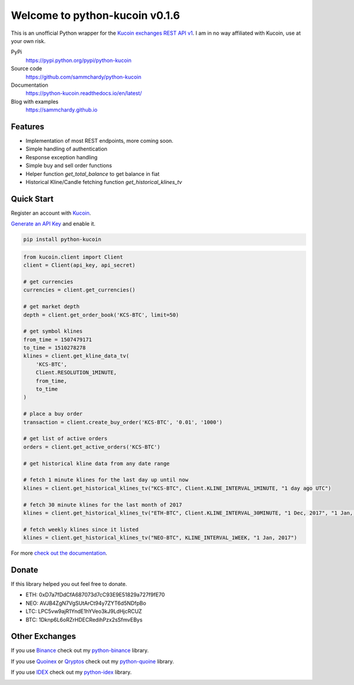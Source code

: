 ===============================
Welcome to python-kucoin v0.1.6
===============================

.. image:: https://img.shields.io/pypi/v/python-kucoin.svg
    :target: https://pypi.python.org/pypi/python-kucoin

.. image:: https://img.shields.io/pypi/l/python-kucoin.svg
    :target: https://pypi.python.org/pypi/python-kucoin

.. image:: https://img.shields.io/travis/sammchardy/python-kucoin.svg
    :target: https://travis-ci.org/sammchardy/python-kucoin

.. image:: https://img.shields.io/coveralls/sammchardy/python-kucoin.svg
    :target: https://coveralls.io/github/sammchardy/python-kucoin

.. image:: https://img.shields.io/pypi/wheel/python-kucoin.svg
    :target: https://pypi.python.org/pypi/python-kucoin

.. image:: https://img.shields.io/pypi/pyversions/python-kucoin.svg
    :target: https://pypi.python.org/pypi/python-kucoin

This is an unofficial Python wrapper for the `Kucoin exchanges REST API v1 <https://kucoinapidocs.docs.apiary.io/>`_. I am in no way affiliated with Kucoin, use at your own risk.

PyPi
  https://pypi.python.org/pypi/python-kucoin

Source code
  https://github.com/sammchardy/python-kucoin

Documentation
  https://python-kucoin.readthedocs.io/en/latest/

Blog with examples
  https://sammchardy.github.io


Features
--------

- Implementation of most REST endpoints, more coming soon.
- Simple handling of authentication
- Response exception handling
- Simple buy and sell order functions
- Helper function `get_total_balance` to get balance in fiat
- Historical Kline/Candle fetching function `get_historical_klines_tv`

Quick Start
-----------

Register an account with `Kucoin <https://www.kucoin.com/#/?r=E42cWB>`_.

`Generate an API Key <https://www.kucoin.com/#/user/setting/api>`_ and enable it.

.. code:: bash

    pip install python-kucoin


.. code:: python

    from kucoin.client import Client
    client = Client(api_key, api_secret)

    # get currencies
    currencies = client.get_currencies()

    # get market depth
    depth = client.get_order_book('KCS-BTC', limit=50)

    # get symbol klines
    from_time = 1507479171
    to_time = 1510278278
    klines = client.get_kline_data_tv(
        'KCS-BTC',
        Client.RESOLUTION_1MINUTE,
        from_time,
        to_time
    )

    # place a buy order
    transaction = client.create_buy_order('KCS-BTC', '0.01', '1000')

    # get list of active orders
    orders = client.get_active_orders('KCS-BTC')

    # get historical kline data from any date range

    # fetch 1 minute klines for the last day up until now
    klines = client.get_historical_klines_tv("KCS-BTC", Client.KLINE_INTERVAL_1MINUTE, "1 day ago UTC")

    # fetch 30 minute klines for the last month of 2017
    klines = client.get_historical_klines_tv("ETH-BTC", Client.KLINE_INTERVAL_30MINUTE, "1 Dec, 2017", "1 Jan, 2018")

    # fetch weekly klines since it listed
    klines = client.get_historical_klines_tv("NEO-BTC", KLINE_INTERVAL_1WEEK, "1 Jan, 2017")


For more `check out the documentation <https://python-kucoin.readthedocs.io/en/latest/>`_.

Donate
------

If this library helped you out feel free to donate.

- ETH: 0xD7a7fDdCfA687073d7cC93E9E51829a727f9fE70
- NEO: AVJB4ZgN7VgSUtArCt94y7ZYT6d5NDfpBo
- LTC: LPC5vw9ajR1YndE1hYVeo3kJ9LdHjcRCUZ
- BTC: 1Dknp6L6oRZrHDECRedihPzx2sSfmvEBys

Other Exchanges
---------------

If you use `Binance <https://www.binance.com/?ref=10099792>`_ check out my `python-binance <https://github.com/sammchardy/python-binance>`_ library.

If you use `Quoinex <https://accounts.quoinex.com/sign-up?affiliate=PAxghztC67615>`_
or `Qryptos <https://accounts.qryptos.com/sign-up?affiliate=PAxghztC67615>`_ check out my `python-quoine <https://github.com/sammchardy/python-quoine>`_ library.

If you use `IDEX <https://idex.market>`_ check out my `python-idex <https://github.com/sammchardy/python-idex>`_ library.

.. image:: https://analytics-pixel.appspot.com/UA-111417213-1/github/python-kucoin?pixel